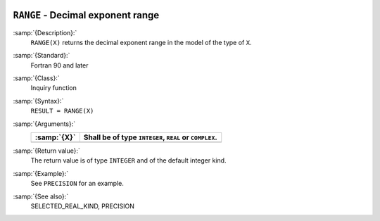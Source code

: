   .. _range:

``RANGE`` - Decimal exponent range
**********************************

.. index:: RANGE

.. index:: model representation, range

:samp:`{Description}:`
  ``RANGE(X)`` returns the decimal exponent range in the model of the
  type of ``X``.

:samp:`{Standard}:`
  Fortran 90 and later

:samp:`{Class}:`
  Inquiry function

:samp:`{Syntax}:`
  ``RESULT = RANGE(X)``

:samp:`{Arguments}:`
  ===========  ======================================
  :samp:`{X}`  Shall be of type ``INTEGER``, ``REAL``
               or ``COMPLEX``.
  ===========  ======================================
  ===========  ======================================

:samp:`{Return value}:`
  The return value is of type ``INTEGER`` and of the default integer
  kind.

:samp:`{Example}:`
  See ``PRECISION`` for an example.

:samp:`{See also}:`
  SELECTED_REAL_KIND, 
  PRECISION

